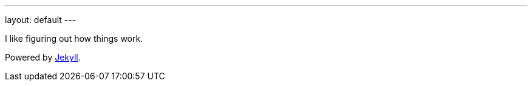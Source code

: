---
layout: default
---

I like figuring out how things work.

Powered by http://jekyllrb.com[Jekyll].
